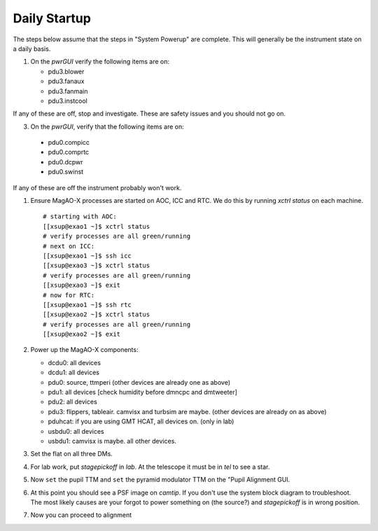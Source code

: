 Daily Startup
=============

The steps below assume that the steps in "System Powerup" are complete. This will
generally be the instrument state on a daily basis.

1. On the `pwrGUI` verify the following items are on:

   -  pdu3.blower
   -  pdu3.fanaux
   -  pdu3.fanmain
   -  pdu3.instcool

If any of these are off, stop and investigate.  These are safety issues and you should not go on.

3.  On the `pwrGUI`,  verify that the following items are  on:

   -  pdu0.compicc
   -  pdu0.comprtc
   -  pdu0.dcpwr
   -  pdu0.swinst
  
If any of these are off the instrument probably won't work.  

1. Ensure MagAO-X processes are started on AOC, ICC and RTC.  We do this by running `xctrl status` on each machine.


   ::

      # starting with AOC:
      [[xsup@exao1 ~]$ xctrl status
      # verify processes are all green/running
      # next on ICC:
      [[xsup@exao1 ~]$ ssh icc
      [[xsup@exao3 ~]$ xctrl status
      # verify processes are all green/running
      [[xsup@exao3 ~]$ exit
      # now for RTC:
      [[xsup@exao1 ~]$ ssh rtc
      [[xsup@exao2 ~]$ xctrl status
      # verify processes are all green/running
      [[xsup@exao2 ~]$ exit

2. Power up the MagAO-X components:

   -  dcdu0: all devices
   -  dcdu1: all devices
   -  pdu0: source, ttmperi (other devices are already one as above)
   -  pdu1: all devices [check humidity before dmncpc and dmtweeter]
   -  pdu2: all devices
   -  pdu3: flippers, tableair.  camvisx and turbsim are maybe. (other devices are already on as above)
   -  pduhcat: if you are using GMT HCAT, all devices on. (only in lab)
   -  usbdu0: all devices
   -  usbdu1: camvisx is maybe.  all other devices.

3. Set the flat on all three DMs.

4. For lab work, put `stagepickoff` in `lab`.  At the telescope it must be in `tel` to see a star.

5. Now ``set`` the pupil TTM and ``set`` the pyramid modulator TTM on the "Pupil Alignment GUI. 

6. At this point you should see a PSF image on `camtip`.   If you don't use the system block diagram to troubleshoot.  
   The most likely causes are your forgot to power something on (the source?) and `stagepickoff` is in wrong position.

7. Now you can proceed to alignment



.. |image1| image:: moxa_dio_do.png
.. |image2| image:: moxa_dialog.png
.. |image3| image:: rtc_ikvm_login.png
.. |image4| image:: rtc_ikvm_launch.png
.. |image5| image:: rtc_ikvm_f1.png
.. |image6| image:: rtc_save_and_exit_yes.png
